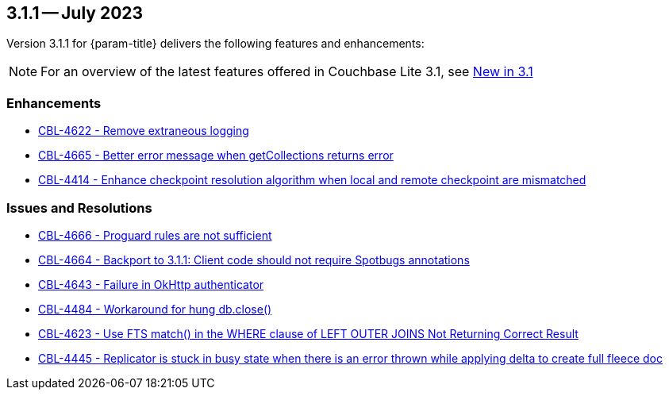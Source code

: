 [#maint-3-1-1]
== 3.1.1 -- July 2023

Version 3.1.1 for {param-title} delivers the following features and enhancements:

NOTE: For an overview of the latest features offered in Couchbase Lite 3.1, see xref:ROOT:cbl-whatsnew.adoc[New in 3.1]

=== Enhancements

* https://issues.couchbase.com/browse/CBL-4622[CBL-4622 - Remove extraneous logging]

* https://issues.couchbase.com/browse/CBL-4665[CBL-4665 - Better error message when getCollections returns error]

* https://issues.couchbase.com/browse/CBL-4414[CBL-4414 - Enhance checkpoint resolution algorithm when local and remote checkpoint are mismatched]

=== Issues and Resolutions

* https://issues.couchbase.com/browse/CBL-4666[CBL-4666 - Proguard rules are not sufficient]

* https://issues.couchbase.com/browse/CBL-4664[CBL-4664 - Backport to 3.1.1: Client code should not require Spotbugs annotations]

* https://issues.couchbase.com/browse/CBL-4643[CBL-4643 - Failure in OkHttp authenticator]

* https://issues.couchbase.com/browse/CBL-4484[CBL-4484 - Workaround for hung db.close()]

* https://issues.couchbase.com/browse/CBL-4623[CBL-4623 - Use FTS match() in the WHERE clause of LEFT OUTER JOINS Not Returning Correct Result]

* https://issues.couchbase.com/browse/CBL-4445[CBL-4445 - Replicator is stuck in busy state when there is an error thrown while applying delta to create full fleece doc]


